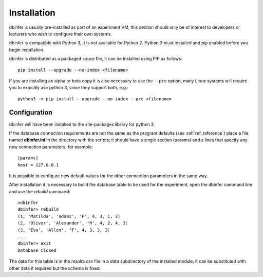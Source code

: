 
.. _ref_install:

============
Installation
============

dbinfer is usually pre-installed as part of an experiment VM, this section should only be of interest
to developers or lecturers who wish to configure their own systems.

dbinfer is compatible with Python 3, it is not available for Python 2. Python 3 must installed and
*pip* enabled before you begin installation.

dbinfer is distributed as a packaged souce file, it can be installed using PIP as follows::

    pip install --upgrade --no-index <filename>

If you are installing an alpha or beta copy it is also necessary to use the ``--pre`` option,
many Linux systems will require you to expicitly use python 3, since they support both, e.g.::

    python3 -m pip install --upgrade --no-index --pre <filename>

Configuration
^^^^^^^^^^^^^
dbinfer will have been installed to the site-packages library for python 3.

If the database connection requirements are not the same as the program defaults (see :ref:`ref_reference`)
place a file named **dbinfer.ini** in the directory with the scripts;
it should have a single section (params) and a lines that specify any new connection parameters, for example::

    [params]
    host = 127.0.0.1

It is possible to configure new default values for the other connection parameters in the same way.

After installation it is necessary to build the database table to be used for the experiment, open the dbinfer
command line and use the *rebuild* command::

    >dbinfer
    dbinfer> rebuild
    (1, 'Matilda', 'Adams', 'F', 4, 3, 1, 3)
    (2, 'Oliver', 'Alexander', 'M', 4, 2, 4, 3)
    (3, 'Eva', 'Allen', 'F', 4, 3, 3, 3)
    ...
    dbinfer> exit
    Database Closed

The data for this table is in the *results.csv* file in a *data* subdirectory of the installed module;
it can be substituted with other data if required but the schema is fixed.











